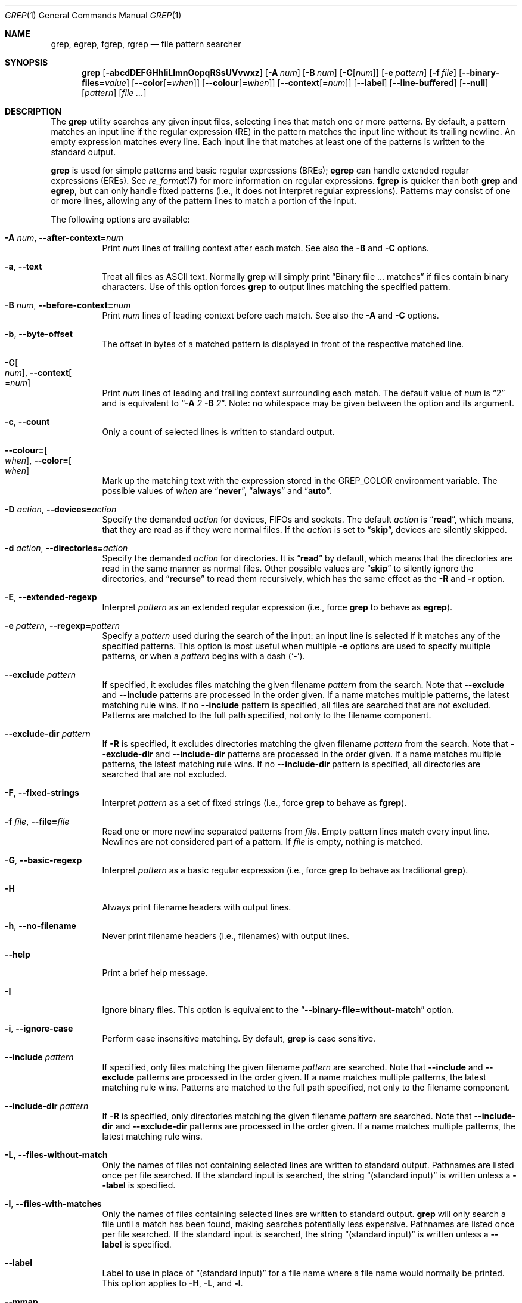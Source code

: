 .\"	$NetBSD: grep.1,v 1.2 2011/02/16 01:31:33 joerg Exp $
.\"	$FreeBSD$
.\"	$OpenBSD: grep.1,v 1.38 2010/04/05 06:30:59 jmc Exp $
.\" Copyright (c) 1980, 1990, 1993
.\"	The Regents of the University of California.  All rights reserved.
.\"
.\" Redistribution and use in source and binary forms, with or without
.\" modification, are permitted provided that the following conditions
.\" are met:
.\" 1. Redistributions of source code must retain the above copyright
.\"    notice, this list of conditions and the following disclaimer.
.\" 2. Redistributions in binary form must reproduce the above copyright
.\"    notice, this list of conditions and the following disclaimer in the
.\"    documentation and/or other materials provided with the distribution.
.\" 3. Neither the name of the University nor the names of its contributors
.\"    may be used to endorse or promote products derived from this software
.\"    without specific prior written permission.
.\"
.\" THIS SOFTWARE IS PROVIDED BY THE REGENTS AND CONTRIBUTORS ``AS IS'' AND
.\" ANY EXPRESS OR IMPLIED WARRANTIES, INCLUDING, BUT NOT LIMITED TO, THE
.\" IMPLIED WARRANTIES OF MERCHANTABILITY AND FITNESS FOR A PARTICULAR PURPOSE
.\" ARE DISCLAIMED.  IN NO EVENT SHALL THE REGENTS OR CONTRIBUTORS BE LIABLE
.\" FOR ANY DIRECT, INDIRECT, INCIDENTAL, SPECIAL, EXEMPLARY, OR CONSEQUENTIAL
.\" DAMAGES (INCLUDING, BUT NOT LIMITED TO, PROCUREMENT OF SUBSTITUTE GOODS
.\" OR SERVICES; LOSS OF USE, DATA, OR PROFITS; OR BUSINESS INTERRUPTION)
.\" HOWEVER CAUSED AND ON ANY THEORY OF LIABILITY, WHETHER IN CONTRACT, STRICT
.\" LIABILITY, OR TORT (INCLUDING NEGLIGENCE OR OTHERWISE) ARISING IN ANY WAY
.\" OUT OF THE USE OF THIS SOFTWARE, EVEN IF ADVISED OF THE POSSIBILITY OF
.\" SUCH DAMAGE.
.\"
.\"	@(#)grep.1	8.3 (Berkeley) 4/18/94
.\"
.Dd August 7, 2020
.Dt GREP 1
.Os
.Sh NAME
.Nm grep ,
.Nm egrep ,
.Nm fgrep ,
.Nm rgrep
.Nd file pattern searcher
.Sh SYNOPSIS
.Nm grep
.Bk -words
.Op Fl abcdDEFGHhIiLlmnOopqRSsUVvwxz
.Op Fl A Ar num
.Op Fl B Ar num
.Op Fl C Ns Op Ar num
.Op Fl e Ar pattern
.Op Fl f Ar file
.Op Fl Fl binary-files= Ns Ar value
.Op Fl Fl color Ns Op Cm = Ns Ar when
.Op Fl Fl colour Ns Op Cm = Ns Ar when
.Op Fl Fl context Ns Op Cm = Ns Ar num
.Op Fl Fl label
.Op Fl Fl line-buffered
.Op Fl Fl null
.Op Ar pattern
.Op Ar
.Ek
.Sh DESCRIPTION
The
.Nm grep
utility searches any given input files,
selecting lines that match one or more patterns.
By default, a pattern matches an input line if the regular expression
(RE) in the pattern matches the input line
without its trailing newline.
An empty expression matches every line.
Each input line that matches at least one of the patterns is written
to the standard output.
.Pp
.Nm grep
is used for simple patterns and
basic regular expressions
.Pq BREs ;
.Nm egrep
can handle extended regular expressions
.Pq EREs .
See
.Xr re_format 7
for more information on regular expressions.
.Nm fgrep
is quicker than both
.Nm grep
and
.Nm egrep ,
but can only handle fixed patterns
(i.e., it does not interpret regular expressions).
Patterns may consist of one or more lines,
allowing any of the pattern lines to match a portion of the input.
.Pp
The following options are available:
.Bl -tag -width indent
.It Fl A Ar num , Fl Fl after-context= Ns Ar num
Print
.Ar num
lines of trailing context after each match.
See also the
.Fl B
and
.Fl C
options.
.It Fl a , Fl Fl text
Treat all files as ASCII text.
Normally
.Nm
will simply print
.Dq Binary file ... matches
if files contain binary characters.
Use of this option forces
.Nm
to output lines matching the specified pattern.
.It Fl B Ar num , Fl Fl before-context= Ns Ar num
Print
.Ar num
lines of leading context before each match.
See also the
.Fl A
and
.Fl C
options.
.It Fl b , Fl Fl byte-offset
The offset in bytes of a matched pattern is
displayed in front of the respective matched line.
.It Fl C Ns Oo Ar num Oc , Fl Fl context Ns Oo = Ns Ar num Oc
Print
.Ar num
lines of leading and trailing context surrounding each match.
The default value of
.Ar num
is
.Dq 2
and is equivalent to
.Dq Fl A Ar 2 Fl B Ar 2 .
Note:
no whitespace may be given between the option and its argument.
.It Fl c , Fl Fl count
Only a count of selected lines is written to standard output.
.It Fl Fl colour= Ns Oo Ar when Oc , Fl Fl color= Ns Oo Ar when Oc
Mark up the matching text with the expression stored in the
.Ev GREP_COLOR
environment variable.
The possible values of
.Ar when
are
.Dq Cm never ,
.Dq Cm always
and
.Dq Cm auto .
.It Fl D Ar action , Fl Fl devices= Ns Ar action
Specify the demanded
.Ar action
for devices, FIFOs and sockets.
The default
.Ar action
is
.Dq Cm read ,
which means, that they are read as if they were normal files.
If the
.Ar action
is set to
.Dq Cm skip ,
devices are silently skipped.
.It Fl d Ar action , Fl Fl directories= Ns Ar action
Specify the demanded
.Ar action
for directories.
It is
.Dq Cm read
by default, which means that the directories
are read in the same manner as normal files.
Other possible values are
.Dq Cm skip
to silently ignore the directories, and
.Dq Cm recurse
to read them recursively, which has the same effect as the
.Fl R
and
.Fl r
option.
.It Fl E , Fl Fl extended-regexp
Interpret
.Ar pattern
as an extended regular expression
(i.e., force
.Nm grep
to behave as
.Nm egrep ) .
.It Fl e Ar pattern , Fl Fl regexp= Ns Ar pattern
Specify a
.Ar pattern
used during the search of the input:
an input line is selected if it matches any of the specified patterns.
This option is most useful when multiple
.Fl e
options are used to specify multiple patterns,
or when a
.Ar pattern
begins with a dash
.Pq Sq - .
.It Fl Fl exclude Ar pattern
If specified, it excludes files matching the given
filename
.Ar pattern
from the search.
Note that
.Fl Fl exclude
and
.Fl Fl include
patterns are processed in the order given.
If a name matches multiple patterns, the latest matching rule wins.
If no
.Fl Fl include
pattern is specified, all files are searched that are
not excluded.
Patterns are matched to the full path specified,
not only to the filename component.
.It Fl Fl exclude-dir Ar pattern
If
.Fl R
is specified, it excludes directories matching the
given filename
.Ar pattern
from the search.
Note that
.Fl Fl exclude-dir
and
.Fl Fl include-dir
patterns are processed in the order given.
If a name matches multiple patterns, the latest matching rule wins.
If no
.Fl Fl include-dir
pattern is specified, all directories are searched that are
not excluded.
.It Fl F , Fl Fl fixed-strings
Interpret
.Ar pattern
as a set of fixed strings
(i.e., force
.Nm grep
to behave as
.Nm fgrep ) .
.It Fl f Ar file , Fl Fl file= Ns Ar file
Read one or more newline separated patterns from
.Ar file .
Empty pattern lines match every input line.
Newlines are not considered part of a pattern.
If
.Ar file
is empty, nothing is matched.
.It Fl G , Fl Fl basic-regexp
Interpret
.Ar pattern
as a basic regular expression
(i.e., force
.Nm grep
to behave as traditional
.Nm grep ) .
.It Fl H
Always print filename headers with output lines.
.It Fl h , Fl Fl no-filename
Never print filename headers
.Pq i.e., filenames
with output lines.
.It Fl Fl help
Print a brief help message.
.It Fl I
Ignore binary files.
This option is equivalent to the
.Dq Fl Fl binary-file= Ns Cm without-match
option.
.It Fl i , Fl Fl ignore-case
Perform case insensitive matching.
By default,
.Nm grep
is case sensitive.
.It Fl Fl include Ar pattern
If specified, only files matching the given filename
.Ar pattern
are searched.
Note that
.Fl Fl include
and
.Fl Fl exclude
patterns are processed in the order given.
If a name matches multiple patterns, the latest matching rule wins.
Patterns are matched to the full path specified,
not only to the filename component.
.It Fl Fl include-dir Ar pattern
If
.Fl R
is specified, only directories matching the given filename
.Ar pattern
are searched.
Note that
.Fl Fl include-dir
and
.Fl Fl exclude-dir
patterns are processed in the order given.
If a name matches multiple patterns, the latest matching rule wins.
.It Fl L , Fl Fl files-without-match
Only the names of files not containing selected lines are written to
standard output.
Pathnames are listed once per file searched.
If the standard input is searched, the string
.Dq (standard input)
is written unless a
.Fl Fl label
is specified.
.It Fl l , Fl Fl files-with-matches
Only the names of files containing selected lines are written to
standard output.
.Nm grep
will only search a file until a match has been found,
making searches potentially less expensive.
Pathnames are listed once per file searched.
If the standard input is searched, the string
.Dq (standard input)
is written unless a
.Fl Fl label
is specified.
.It Fl Fl label
Label to use in place of
.Dq (standard input)
for a file name where a file name would normally be printed.
This option applies to
.Fl H ,
.Fl L ,
and
.Fl l .
.It Fl Fl mmap
Use
.Xr mmap 2
instead of
.Xr read 2
to read input, which can result in better performance under some
circumstances but can cause undefined behaviour.
.It Fl m Ar num , Fl Fl max-count= Ns Ar num
Stop reading the file after
.Ar num
matches.
.It Fl n , Fl Fl line-number
Each output line is preceded by its relative line number in the file,
starting at line 1.
The line number counter is reset for each file processed.
This option is ignored if
.Fl c ,
.Fl L ,
.Fl l ,
or
.Fl q
is
specified.
.It Fl Fl null
Prints a zero-byte after the file name.
.It Fl O
If
.Fl R
is specified, follow symbolic links only if they were explicitly listed
on the command line.
The default is not to follow symbolic links.
.It Fl o , Fl Fl only-matching
Prints only the matching part of the lines.
.It Fl p
If
.Fl R
is specified, no symbolic links are followed.
This is the default.
.It Fl q , Fl Fl quiet , Fl Fl silent
Quiet mode:
suppress normal output.
.Nm grep
will only search a file until a match has been found,
making searches potentially less expensive.
.It Fl R , Fl r , Fl Fl recursive
Recursively search subdirectories listed.
(i.e., force
.Nm grep
to behave as
.Nm rgrep ) .
.It Fl S
If
.Fl R
is specified, all symbolic links are followed.
The default is not to follow symbolic links.
.It Fl s , Fl Fl no-messages
Silent mode.
Nonexistent and unreadable files are ignored
(i.e., their error messages are suppressed).
.It Fl U , Fl Fl binary
Search binary files, but do not attempt to print them.
.It Fl u
This option has no effect and is provided only for compatibility with GNU grep.
.It Fl V , Fl Fl version
Display version information and exit.
.It Fl v , Fl Fl invert-match
Selected lines are those
.Em not
matching any of the specified patterns.
.It Fl w , Fl Fl word-regexp
The expression is searched for as a word (as if surrounded by
.Sq [[:<:]]
and
.Sq [[:>:]] ;
see
.Xr re_format 7 ) .
.It Fl x , Fl Fl line-regexp
Only input lines selected against an entire fixed string or regular
expression are considered to be matching lines.
.It Fl y
Equivalent to
.Fl i .
Obsoleted.
.It Fl z , Fl Fl null-data
Treat input and output data as sequences of lines terminated by a
zero-byte instead of a newline.
.It Fl Fl binary-files= Ns Ar value
Controls searching and printing of binary files.
Options are:
.Bl -tag -compact -width "binary (default)"
.It Cm binary No (default)
Search binary files but do not print them.
.It Cm without-match
Do not search binary files.
.It Cm text
Treat all files as text.
.El
.It Fl Fl line-buffered
Force output to be line buffered.
By default, output is line buffered when standard output is a terminal
and block buffered otherwise.
.El
.Pp
If no file arguments are specified, the standard input is used.
Additionally,
.Dq Cm -
may be used in place of a file name, anywhere that a file name is accepted, to
read from standard input.
This includes both
.Fl f
and file arguments.
.Sh EXIT STATUS
The
.Nm grep
utility exits with one of the following values:
.Pp
.Bl -tag -width flag -compact
.It Li 0
One or more lines were selected.
.It Li 1
No lines were selected.
.It Li \*(Gt1
An error occurred.
.El
.Sh EXAMPLES
.Bl -dash
.It
To find all occurrences of the word
.Sq patricia
in a file:
.Pp
.Dl $ grep 'patricia' myfile
.It
To find all occurrences of the pattern
.Ql .Pp
at the beginning of a line:
.Pp
.Dl $ grep '^\e.Pp' myfile
.Pp
The apostrophes ensure the entire expression is evaluated by
.Nm grep
instead of by the user's shell.
The caret
.Ql ^
matches the null string at the beginning of a line,
and the
.Ql \e
escapes the
.Ql \&. ,
which would otherwise match any character.
.It
To find all lines in a file which do not contain the words
.Sq foo
or
.Sq bar :
.Pp
.Dl $ grep -v -e 'foo' -e 'bar' myfile
.It
A simple example of an extended regular expression:
.Pp
.Dl $ egrep '19|20|25' calendar
.Pp
Peruses the file
.Sq calendar
looking for either 19, 20, or 25.
.El
.Sh SEE ALSO
.Xr ed 1 ,
.Xr ex 1 ,
.Xr sed 1 ,
.Xr zgrep 1 ,
.Xr re_format 7
.Sh STANDARDS
The
.Nm
utility is compliant with the
.St -p1003.1-2008
specification.
.Pp
The flags
.Op Fl AaBbCDdGHhILmoPRSUVw
are extensions to that specification, and the behaviour of the
.Fl f
flag when used with an empty pattern file is left undefined.
.Pp
All long options are provided for compatibility with
GNU versions of this utility.
.Pp
Historic versions of the
.Nm grep
utility also supported the flags
.Op Fl ruy .
This implementation supports those options;
however, their use is strongly discouraged.
.Sh HISTORY
The
.Nm grep
command first appeared in
.At v6 .

